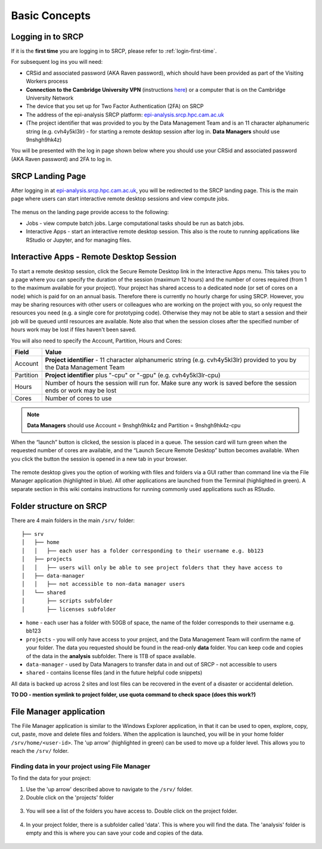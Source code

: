 Basic Concepts
===============
.. _login-later:
Logging in to SRCP
------------------
If it is the **first time** you are logging in to SRCP, please refer to :ref:`login-first-time`.

For subsequent log ins you will need:

-  CRSid and associated password (AKA Raven password), which should have been provided as part of the Visiting Workers process
-  **Connection to the Cambridge University VPN** (instructions `here <https://help.uis.cam.ac.uk/service/network-services/remote-access/uis-vpn>`__) or a computer that is on the Cambridge University Network
-  The device that you set up for Two Factor Authentication (2FA) on SRCP
-  The address of the epi-analysis SRCP platform: `epi-analysis.srcp.hpc.cam.ac.uk <https://epi-analysis.srcp.hpc.cam.ac.uk/>`__
-  (The project identifier that was provided to you by the Data Management Team and is an 11 character alphanumeric string (e.g. cvh4y5kl3lr) - for starting a remote desktop session after log in. **Data Managers** should use 9nshgh9hk4z)

You will be presented with the log in page shown below where you should use your CRSid and associated password (AKA Raven password) and 2FA to log in.

.. figure:: ../../images/log-in.png
  :scale: 30 %
  :alt: SRCP log in page

SRCP Landing Page
-----------------

After logging in at `epi-analysis.srcp.hpc.cam.ac.uk <https://epi-analysis.srcp.hpc.cam.ac.uk/>`__, you will be redirected to the SRCP landing page. This is the main page where users can start interactive remote desktop sessions and view compute jobs.

.. figure:: ../../images/landing-page.png
  :width: 800px
  :alt: SRCP landing page

The menus on the landing page provide access to the following:

-  Jobs - view compute batch jobs. Large computational tasks should be run as batch jobs.
-  Interactive Apps - start an interactive remote desktop session. This also is the route to running applications like RStudio or Jupyter, and for managing files.

.. _remote-desktop:
Interactive Apps - Remote Desktop Session
-----------------------------------------

To start a remote desktop session, click the Secure Remote Desktop link in the Interactive Apps menu. This takes you to a page where you can specify the duration of the session (maximum 12 hours) and the number of cores required (from 1 to the maximum available for your project). Your project has shared access to a dedicated node (or set of cores on a node) which is paid for on an annual basis. Therefore there is currently no hourly charge for using SRCP. However, you may be sharing resources with other users or colleagues who are working on the project with you, so only request the resources you need (e.g. a single core for prototyping code). Otherwise they may not be able to start a session and their job will be queued until resources are available. Note also that when the session closes after the specified number of hours work may be lost if files haven't been saved.

You will also need to specify the Account, Partition, Hours and Cores:

+------------+--------------------------------------------------------------------------------------------------------------------+
| Field      | Value                                                                                                              |
+============+====================================================================================================================+
| Account    | **Project identifier** - 11 character alphanumeric string (e.g. cvh4y5kl3lr)                                       |
|            | provided to you by the Data Management Team                                                                        |
+------------+--------------------------------------------------------------------------------------------------------------------+
| Partition  | **Project identifier** plus "-cpu" or "-gpu" (e.g. cvh4y5kl3lr-cpu)                                                |
+------------+--------------------------------------------------------------------------------------------------------------------+
| Hours      | Number of hours the session will run for. Make sure any work is saved before the session ends or work may be lost  |
+------------+--------------------------------------------------------------------------------------------------------------------+
| Cores      | Number of cores to use                                                                                             |
+------------+--------------------------------------------------------------------------------------------------------------------+

.. note::
   **Data Managers** should use Account = 9nshgh9hk4z and Partition = 9nshgh9hk4z-cpu

.. figure:: ../../images/remote-desktop-dialogue.png
  :scale: 80 %
  :alt: SRCP remote desktop dialogue box

When the “launch” button is clicked, the session is placed in a queue. The session card will turn green when the requested number of cores are available, and the “Launch Secure Remote Desktop” button becomes available. When you click the button the session is opened in a new tab in your browser.

.. figure:: ../../images/remote-desktop-session-card.png
  :scale: 80 %
  :alt: SRCP remote desktop session card

The remote desktop gives you the option of working with files and folders via a GUI rather than command line via the File Manager application (highlighted in blue). All other applications are launched from the Terminal (highlighted in green). A separate section in this wiki contains instructions for running commonly used applications such as RStudio.

.. figure:: ../../images/remote-desktop-example.png
  :scale: 70 %
  :alt: SRCP remote desktop session example

Folder structure on SRCP
------------------------

There are 4 main folders in the main ``/srv/`` folder:

::

   ├── srv
   │   ├── home
   │   │   ├── each user has a folder corresponding to their username e.g. bb123
   │   ├── projects
   │   │   ├── users will only be able to see project folders that they have access to
   │   ├── data-manager
   │   │   ├── not accessible to non-data manager users
   │   └── shared
   │       ├── scripts subfolder
   │       ├── licenses subfolder


-  ``home`` - each user has a folder with 50GB of space, the name of the folder corresponds to their username e.g. bb123
-  ``projects`` - you will only have access to your project, and the Data Management Team will confirm the name of your folder. The data you requested should be found in the read-only **data** folder. You can keep code and copies of the data in the **analysis** subfolder. There is 1TB of space available.
-  ``data-manager`` - used by Data Managers to transfer data in and out of SRCP - not accessible to users
-  ``shared`` - contains license files (and in the future helpful code snippets)

All data is backed up across 2 sites and lost files can be recovered in the event of a disaster or accidental deletion.

**TO DO - mention symlink to project folder, use quota command to check space (does this work?)**

File Manager application
------------------------

The File Manager application is similar to the Windows Explorer application, in that it can be used to open, explore, copy, cut, paste, move and delete files and folders. When the application is launched, you will be in your home folder ``/srv/home/<user-id>``. The 'up arrow' (highlighted in green) can be used to move up a folder level. This allows you to reach the ``/srv/`` folder.

.. figure:: ../../images/file-manager-home-up.PNG
  :scale: 70 %
  :alt: File manager home folder

Finding data in your project using File Manager
~~~~~~~~~~~~~~~~~~~~~~~~~~~~~~~~~~~~~~~~~~~~~~~

To find the data for your project:

1. Use the 'up arrow' described above to navigate to the ``/srv/`` folder.
2. Double click on the 'projects' folder

.. figure:: ../../images/projects-folder.png
  :scale: 80 %
  :alt: Projects folder

3. You will see a list of the folders you have access to. Double click on the project folder.

.. figure:: ../../images/your-project-folder.png
  :scale: 50 %
  :alt: Your project folder

4. In your project folder, there is a subfolder called 'data'. This is where you will find the data. The 'analysis' folder is empty and this is where you can save your code and copies of the data.

.. figure:: ../../images/analysis-data.png
  :scale: 50 %
  :alt: Analysis and data folders
